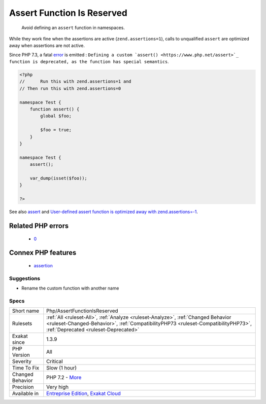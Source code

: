 .. _php-assertfunctionisreserved:

.. _assert-function-is-reserved:

Assert Function Is Reserved
+++++++++++++++++++++++++++

  Avoid defining an ``assert`` function in namespaces. 

While they work fine when the assertions are active (``zend.assertions=1``), calls to unqualified ``assert`` are optimized away when assertions are not active. 

Since PHP 7.3, a fatal `error <https://www.php.net/error>`_ is emitted : ``Defining a custom `assert() <https://www.php.net/assert>`_ function is deprecated, as the function has special semantics``.

.. code-block:: php
   
   <?php
   //      Run this with zend.assertions=1 and 
   // Then run this with zend.assertions=0
   
   namespace Test {
       function assert() {
           global $foo;
   
           $foo = true;
       }
   }
   
   namespace Test {
       assert();
   
       var_dump(isset($foo));
   }
   
   ?>

See also `assert <https://www.php.net/assert>`_ and `User-defined assert function is optimized away with zend.assertions=-1 <https://bugs.php.net/bug.php?id=75445>`_.

Related PHP errors 
-------------------

  + `0 <https://php-errors.readthedocs.io/en/latest/messages/Defining+a+custom+assert%28%29+function+is+deprecated%2C+as+the+function+has+special+semantics.html>`_



Connex PHP features
-------------------

  + `assertion <https://php-dictionary.readthedocs.io/en/latest/dictionary/assertion.ini.html>`_


Suggestions
___________

* Rename the custom function with another name




Specs
_____

+------------------+----------------------------------------------------------------------------------------------------------------------------------------------------------------------------------------------------------------+
| Short name       | Php/AssertFunctionIsReserved                                                                                                                                                                                   |
+------------------+----------------------------------------------------------------------------------------------------------------------------------------------------------------------------------------------------------------+
| Rulesets         | :ref:`All <ruleset-All>`, :ref:`Analyze <ruleset-Analyze>`, :ref:`Changed Behavior <ruleset-Changed-Behavior>`, :ref:`CompatibilityPHP73 <ruleset-CompatibilityPHP73>`, :ref:`Deprecated <ruleset-Deprecated>` |
+------------------+----------------------------------------------------------------------------------------------------------------------------------------------------------------------------------------------------------------+
| Exakat since     | 1.3.9                                                                                                                                                                                                          |
+------------------+----------------------------------------------------------------------------------------------------------------------------------------------------------------------------------------------------------------+
| PHP Version      | All                                                                                                                                                                                                            |
+------------------+----------------------------------------------------------------------------------------------------------------------------------------------------------------------------------------------------------------+
| Severity         | Critical                                                                                                                                                                                                       |
+------------------+----------------------------------------------------------------------------------------------------------------------------------------------------------------------------------------------------------------+
| Time To Fix      | Slow (1 hour)                                                                                                                                                                                                  |
+------------------+----------------------------------------------------------------------------------------------------------------------------------------------------------------------------------------------------------------+
| Changed Behavior | PHP 7.2 - `More <https://php-changed-behaviors.readthedocs.io/en/latest/behavior/.html>`__                                                                                                                     |
+------------------+----------------------------------------------------------------------------------------------------------------------------------------------------------------------------------------------------------------+
| Precision        | Very high                                                                                                                                                                                                      |
+------------------+----------------------------------------------------------------------------------------------------------------------------------------------------------------------------------------------------------------+
| Available in     | `Entreprise Edition <https://www.exakat.io/entreprise-edition>`_, `Exakat Cloud <https://www.exakat.io/exakat-cloud/>`_                                                                                        |
+------------------+----------------------------------------------------------------------------------------------------------------------------------------------------------------------------------------------------------------+



